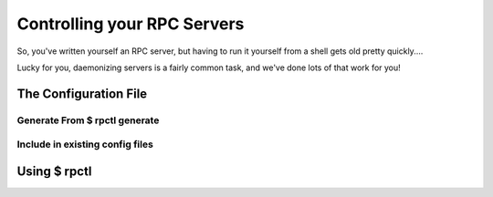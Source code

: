 .. _rpctl:

============================
Controlling your RPC Servers
============================

So, you've written yourself an RPC server, but having to run it yourself from a shell gets old pretty quickly....

Lucky for you, daemonizing servers is a fairly common task, and we've done lots of that work for you!

The Configuration File
======================

Generate From $ rpctl generate
------------------------------

Include in existing config files
--------------------------------

Using $ rpctl
=============

